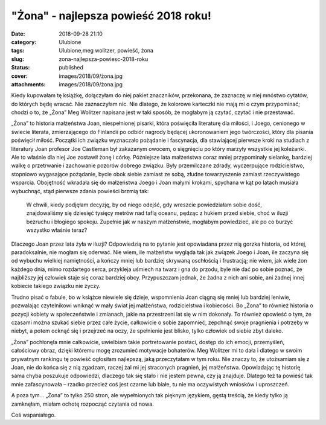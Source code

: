"Żona" - najlepsza powieść 2018 roku!		
############################################
:date: 2018-09-28 21:10
:category: Ulubione
:tags: Ulubione,meg wolitzer, powieść, żona
:slug: zona-najlepsza-powiesc-2018-roku
:status: published
:cover: images/2018/09/żona.jpg
:attachments: images/2018/09/żona.jpg

Kiedy kupowałam tę książkę, dołączyłam do niej pakiet znaczników, przekonana, że zaznaczę w niej mnóstwo cytatów, do których będę wracać. Nie zaznaczyłam nic. Nie dlatego, że kolorowe karteczki nie mają mi o czym przypominać; chodzi o to, że „Żona” Meg Wolitzer napisana jest w taki sposób, że mogłabym ją czytać, czytać i nie przestawać.

„Żona” to historia małżeństwa Joan, niespełnionej pisarki, która poświęciła literaturę dla miłości, i Joego, cenionego w świecie literata, zmierzającego do Finlandii po odbiór nagrody będącej ukoronowaniem jego twórczości, który dla pisania poświęcił miłość. Początki ich związku wyznaczało pożądanie i fascynacja, dla stawiającej pierwsze kroki na studiach z literatury Joan profesor Joe Castleman był zakazanym owocem, o sięgnięciu po który marzyły wszystkie jej koleżanki. Ale to właśnie dla niej Joe zostawił żonę i córkę. Późniejsze lata małżeństwa coraz mniej przypominały sielankę, bardziej walkę o przetrwanie i zachowanie pozorów dobrego związku. Były przemilczane zdrady, wyczerpujące rodzicielstwo, stopniowo wygasające pożądanie, bycie obok siebie zamiast ze sobą, złudne towarzyszenie zamiast rzeczywistego wsparcia. Obojętność wkradała się do małżeństwa Joego i Joan małymi krokami, spychana w kąt po latach musiała wybuchnąć, stąd pierwsze zdania powieści brzmią tak:

   W chwili, kiedy podjęłam decyzję, by od niego odejść, gdy wreszcie powiedziałam sobie dość, znajdowaliśmy się dziesięć tysięcy metrów nad taflą oceanu, pędząc z hukiem przed siebie, choć w iluzji bezruchu i błogiego spokoju. Zupełnie jak w naszym małżeństwie, mogłabym powiedzieć, ale po co burzyć wszystko właśnie teraz?

Dlaczego Joan przez lata żyła w iluzji? Odpowiedzią na to pytanie jest opowiadana przez nią gorzka historia, od której, paradoksalnie, nie mogłam się oderwać. Nie wiem, ile małżeństw wygląda tak jak związek Joego i Joan, ile zaczyna się od wybuchu wielkiej namiętności, a kończy mniej lub bardziej skrywaną oschłością i frustracją; nie wiem, jak wiele żon każdego dnia, mimo rozdartego serca, przykleja uśmiech na twarz i gna do przodu, byle nie dać po sobie poznać, że najbliższy jej człowiek staje się coraz bardziej obcy. Przypuszczam jednak, że żadna z nich ani sobie, ani żadnej innej kobiecie takiego związku nie życzy.

Trudno pisać o fabule, bo w książce niewiele się dzieje, wspomnienia Joan ciągną się mniej lub bardziej leniwie, pozwalając czytelnikowi wniknąć w mały świat jej małżeństwa, rodzicielstwa i kobiecości. Bo „Żona” to również historia o pozycji kobiety w społeczeństwie i zmianach, jakie na przestrzeni lat się w nim dokonały. To również opowieść o tym, że czasami można szukać siebie przez całe życie, całkowicie o sobie zapomnieć, zepchnąć swoje pragnienia i potrzeby w niebyt, a potem ocknąć się i przejrzeć na oczy, że spełnienie jest blisko, tylko człowiek od siebie zbyt daleko.

„Żona” pochłonęła mnie całkowicie, uwielbiam takie portretowanie postaci, dostęp do ich emocji, przemyśleń, całościowy obraz, dzięki któremu mogę zrozumieć motywacje bohaterów. Meg Wolitzer mi to dała i dlatego w swoim prywatnym rankingu tę powieść ogłosiłam najlepszą, jaką przeczytałam w tym roku. Nie znaczy to, że utożsamiam się z Joan, nie do końca się z nią zgadzam, raczej żal mi jej straconych pragnień, jej małżeństwa. Opowiadając tę historię sama chyba poszukuje odpowiedzi, dlaczego tak się stało i nie jestem pewna, czy ją znajduje. Dlatego też ta powieść tak mnie zafascynowała – rzadko przecież coś jest czarne lub białe, tu nie ma oczywistych wniosków i uproszczeń.

A poza tym… „Żona” to tylko 250 stron, ale wypełnionych tak pięknym językiem, gęstą treścią, że kiedy tylko ją zamknęłam, miałam ochotę rozpocząć czytania od nowa.

Coś wspaniałego.
